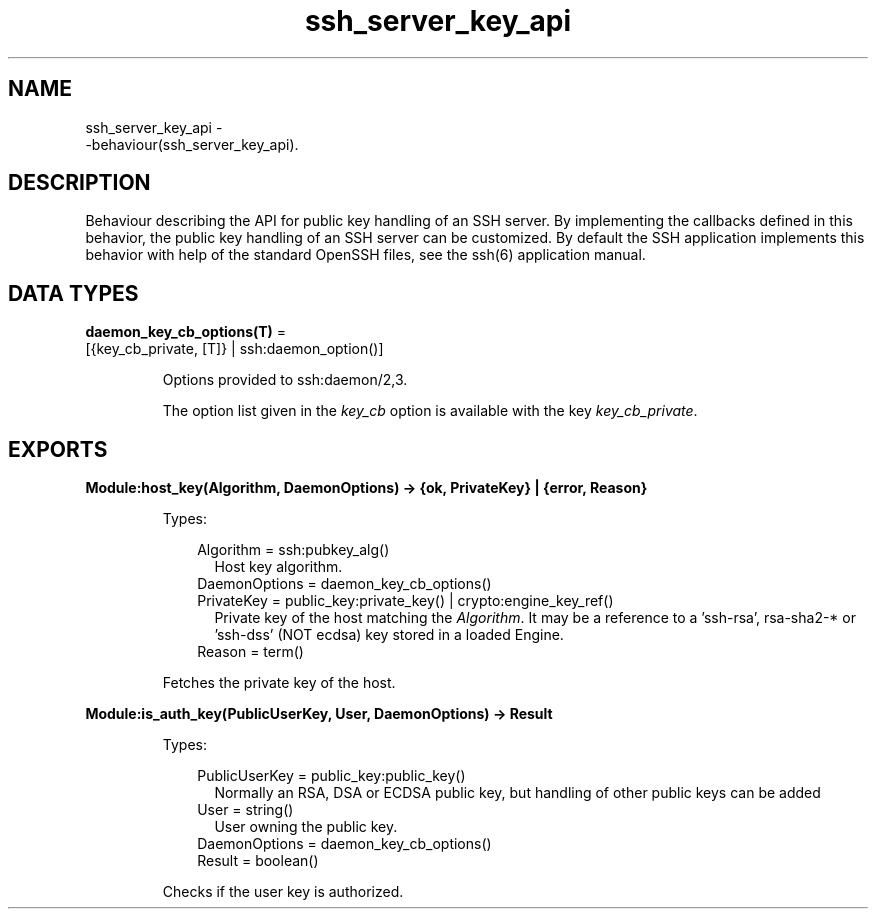 .TH ssh_server_key_api 3 "ssh 4.10.5" "Ericsson AB" "Erlang Module Definition"
.SH NAME
ssh_server_key_api \- 
    -behaviour(ssh_server_key_api).
  
.SH DESCRIPTION
.LP
Behaviour describing the API for public key handling of an SSH server\&. By implementing the callbacks defined in this behavior, the public key handling of an SSH server can be customized\&. By default the SSH application implements this behavior with help of the standard OpenSSH files, see the  ssh(6) application manual\&.
.SH DATA TYPES
.nf

\fBdaemon_key_cb_options(T)\fR\& = 
.br
    [{key_cb_private, [T]} | ssh:daemon_option()]
.br
.fi
.RS
.LP
Options provided to ssh:daemon/2,3\&.
.LP
The option list given in the \fIkey_cb\fR\& option is available with the key \fIkey_cb_private\fR\&\&.
.RE
.SH EXPORTS
.LP
.B
Module:host_key(Algorithm, DaemonOptions) -> {ok, PrivateKey} | {error, Reason}
.br
.RS
.LP
Types:

.RS 3
Algorithm = ssh:pubkey_alg()
.br
.RS 2
Host key algorithm\&.
.RE
DaemonOptions = daemon_key_cb_options()
.br
PrivateKey = public_key:private_key() | crypto:engine_key_ref()
.br
.RS 2
Private key of the host matching the \fIAlgorithm\fR\&\&. It may be a reference to a \&'ssh-rsa\&', rsa-sha2-* or \&'ssh-dss\&' (NOT ecdsa) key stored in a loaded Engine\&.
.RE
Reason = term()
.br
.RE
.RE
.RS
.LP
Fetches the private key of the host\&.
.RE
.LP
.B
Module:is_auth_key(PublicUserKey, User, DaemonOptions) -> Result
.br
.RS
.LP
Types:

.RS 3
PublicUserKey = public_key:public_key()
.br
.RS 2
Normally an RSA, DSA or ECDSA public key, but handling of other public keys can be added
.RE
User = string()
.br
.RS 2
User owning the public key\&.
.RE
DaemonOptions = daemon_key_cb_options()
.br
Result = boolean()
.br
.RE
.RE
.RS
.LP
Checks if the user key is authorized\&.
.RE